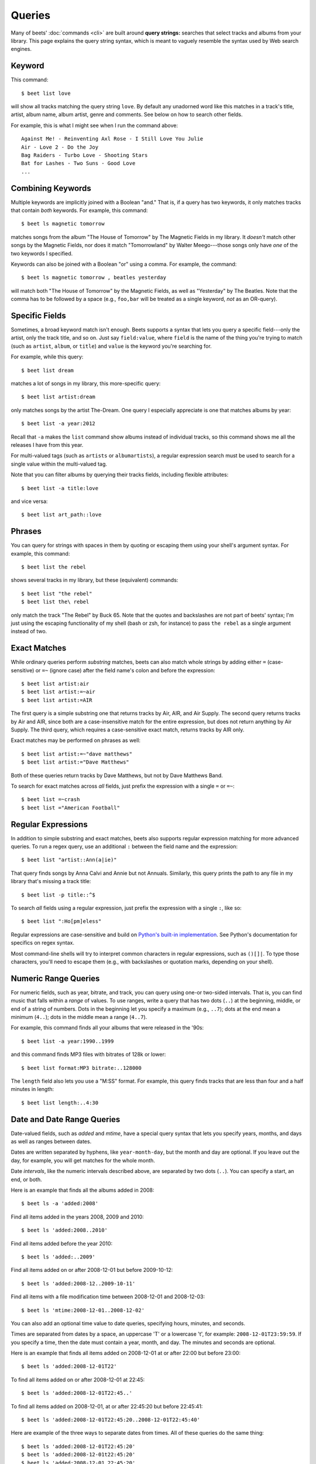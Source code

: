 .. _queries:

Queries
=======

Many of beets' :doc:`commands <cli>` are built around **query strings:**
searches that select tracks and albums from your library. This page explains the
query string syntax, which is meant to vaguely resemble the syntax used by Web
search engines.

.. _keywordquery:

Keyword
-------

This command:

::

    $ beet list love

will show all tracks matching the query string ``love``. By default any
unadorned word like this matches in a track's title, artist, album name, album
artist, genre and comments. See below on how to search other fields.

For example, this is what I might see when I run the command above:

::

    Against Me! - Reinventing Axl Rose - I Still Love You Julie
    Air - Love 2 - Do the Joy
    Bag Raiders - Turbo Love - Shooting Stars
    Bat for Lashes - Two Suns - Good Love
    ...

.. _combiningqueries:

Combining Keywords
------------------

Multiple keywords are implicitly joined with a Boolean "and." That is, if a
query has two keywords, it only matches tracks that contain *both* keywords. For
example, this command:

::

    $ beet ls magnetic tomorrow

matches songs from the album "The House of Tomorrow" by The Magnetic Fields in
my library. It *doesn't* match other songs by the Magnetic Fields, nor does it
match "Tomorrowland" by Walter Meego---those songs only have *one* of the two
keywords I specified.

Keywords can also be joined with a Boolean "or" using a comma. For example, the
command:

::

    $ beet ls magnetic tomorrow , beatles yesterday

will match both "The House of Tomorrow" by the Magnetic Fields, as well as
"Yesterday" by The Beatles. Note that the comma has to be followed by a space
(e.g., ``foo,bar`` will be treated as a single keyword, *not* as an OR-query).

.. _fieldsquery:

Specific Fields
---------------

Sometimes, a broad keyword match isn't enough. Beets supports a syntax that lets
you query a specific field---only the artist, only the track title, and so on.
Just say ``field:value``, where ``field`` is the name of the thing you're trying
to match (such as ``artist``, ``album``, or ``title``) and ``value`` is the
keyword you're searching for.

For example, while this query:

::

    $ beet list dream

matches a lot of songs in my library, this more-specific query:

::

    $ beet list artist:dream

only matches songs by the artist The-Dream. One query I especially appreciate is
one that matches albums by year:

::

    $ beet list -a year:2012

Recall that ``-a`` makes the ``list`` command show albums instead of individual
tracks, so this command shows me all the releases I have from this year.

For multi-valued tags (such as ``artists`` or ``albumartists``), a regular
expression search must be used to search for a single value within the
multi-valued tag.

Note that you can filter albums by querying their tracks fields, including
flexible attributes:

::

    $ beet list -a title:love

and vice versa:

::

    $ beet list art_path::love

Phrases
-------

You can query for strings with spaces in them by quoting or escaping them using
your shell's argument syntax. For example, this command:

::

    $ beet list the rebel

shows several tracks in my library, but these (equivalent) commands:

::

    $ beet list "the rebel"
    $ beet list the\ rebel

only match the track "The Rebel" by Buck 65. Note that the quotes and
backslashes are not part of beets' syntax; I'm just using the escaping
functionality of my shell (bash or zsh, for instance) to pass ``the rebel`` as a
single argument instead of two.

.. _exact-match:

Exact Matches
-------------

While ordinary queries perform *substring* matches, beets can also match whole
strings by adding either ``=`` (case-sensitive) or ``=~`` (ignore case) after
the field name's colon and before the expression:

::

    $ beet list artist:air
    $ beet list artist:=~air
    $ beet list artist:=AIR

The first query is a simple substring one that returns tracks by Air, AIR, and
Air Supply. The second query returns tracks by Air and AIR, since both are a
case-insensitive match for the entire expression, but does not return anything
by Air Supply. The third query, which requires a case-sensitive exact match,
returns tracks by AIR only.

Exact matches may be performed on phrases as well:

::

    $ beet list artist:=~"dave matthews"
    $ beet list artist:="Dave Matthews"

Both of these queries return tracks by Dave Matthews, but not by Dave Matthews
Band.

To search for exact matches across *all* fields, just prefix the expression with
a single ``=`` or ``=~``:

::

    $ beet list =~crash
    $ beet list ="American Football"

.. _regex:

Regular Expressions
-------------------

In addition to simple substring and exact matches, beets also supports regular
expression matching for more advanced queries. To run a regex query, use an
additional ``:`` between the field name and the expression:

::

    $ beet list "artist::Ann(a|ie)"

That query finds songs by Anna Calvi and Annie but not Annuals. Similarly, this
query prints the path to any file in my library that's missing a track title:

::

    $ beet list -p title::^$

To search *all* fields using a regular expression, just prefix the expression
with a single ``:``, like so:

::

    $ beet list ":Ho[pm]eless"

Regular expressions are case-sensitive and build on `Python's built-in
implementation <https://docs.python.org/library/re.html>`__. See Python's
documentation for specifics on regex syntax.

Most command-line shells will try to interpret common characters in regular
expressions, such as ``()[]|``. To type those characters, you'll need to escape
them (e.g., with backslashes or quotation marks, depending on your shell).

.. _numericquery:

Numeric Range Queries
---------------------

For numeric fields, such as year, bitrate, and track, you can query using one-or
two-sided intervals. That is, you can find music that falls within a *range* of
values. To use ranges, write a query that has two dots (``..``) at the
beginning, middle, or end of a string of numbers. Dots in the beginning let you
specify a maximum (e.g., ``..7``); dots at the end mean a minimum (``4..``);
dots in the middle mean a range (``4..7``).

For example, this command finds all your albums that were released in the '90s:

::

    $ beet list -a year:1990..1999

and this command finds MP3 files with bitrates of 128k or lower:

::

    $ beet list format:MP3 bitrate:..128000

The ``length`` field also lets you use a "M:SS" format. For example, this query
finds tracks that are less than four and a half minutes in length:

::

    $ beet list length:..4:30

.. _datequery:

Date and Date Range Queries
---------------------------

Date-valued fields, such as *added* and *mtime*, have a special query syntax
that lets you specify years, months, and days as well as ranges between dates.

Dates are written separated by hyphens, like ``year-month-day``, but the month
and day are optional. If you leave out the day, for example, you will get
matches for the whole month.

Date *intervals*, like the numeric intervals described above, are separated by
two dots (``..``). You can specify a start, an end, or both.

Here is an example that finds all the albums added in 2008:

::

    $ beet ls -a 'added:2008'

Find all items added in the years 2008, 2009 and 2010:

::

    $ beet ls 'added:2008..2010'

Find all items added before the year 2010:

::

    $ beet ls 'added:..2009'

Find all items added on or after 2008-12-01 but before 2009-10-12:

::

    $ beet ls 'added:2008-12..2009-10-11'

Find all items with a file modification time between 2008-12-01 and 2008-12-03:

::

    $ beet ls 'mtime:2008-12-01..2008-12-02'

You can also add an optional time value to date queries, specifying hours,
minutes, and seconds.

Times are separated from dates by a space, an uppercase 'T' or a lowercase 't',
for example: ``2008-12-01T23:59:59``. If you specify a time, then the date must
contain a year, month, and day. The minutes and seconds are optional.

Here is an example that finds all items added on 2008-12-01 at or after 22:00
but before 23:00:

::

    $ beet ls 'added:2008-12-01T22'

To find all items added on or after 2008-12-01 at 22:45:

::

    $ beet ls 'added:2008-12-01T22:45..'

To find all items added on 2008-12-01, at or after 22:45:20 but before 22:45:41:

::

    $ beet ls 'added:2008-12-01T22:45:20..2008-12-01T22:45:40'

Here are example of the three ways to separate dates from times. All of these
queries do the same thing:

::

    $ beet ls 'added:2008-12-01T22:45:20'
    $ beet ls 'added:2008-12-01t22:45:20'
    $ beet ls 'added:2008-12-01 22:45:20'

You can also use *relative* dates. For example, ``-3w`` means three weeks ago,
and ``+4d`` means four days in the future. A relative date has three parts:

- Either ``+`` or ``-``, to indicate the past or the future. The sign is
  optional; if you leave this off, it defaults to the future.
- A number.
- A letter indicating the unit: ``d``, ``w``, ``m`` or ``y``, meaning days,
  weeks, months or years. (A "month" is always 30 days and a "year" is always
  365 days.)

Here's an example that finds all the albums added since last week:

::

    $ beet ls -a 'added:-1w..'

And here's an example that lists items added in a two-week period starting four
weeks ago:

::

    $ beet ls 'added:-6w..-4w'

.. _not_query:

Query Term Negation
-------------------

Query terms can also be negated, acting like a Boolean "not," by prefixing them
with ``-`` or ``^``. This has the effect of returning all the items that do
**not** match the query term. For example, this command:

::

    $ beet list ^love

matches all the songs in the library that do not have "love" in any of their
fields.

Negation can be combined with the rest of the query mechanisms, so you can
negate specific fields, regular expressions, etc. For example, this command:

::

    $ beet list -a artist:dylan ^year:1980..1989 "^album::the(y)?"

matches all the albums with an artist containing "dylan", but excluding those
released in the eighties and those that have "the" or "they" on the title.

The syntax supports both ``^`` and ``-`` as synonyms because the latter
indicates flags on the command line. To use a minus sign in a command-line
query, use a double dash ``--`` to separate the options from the query:

::

    $ beet list -a -- artist:dylan -year:1980..1990 "-album::the(y)?"

.. _pathquery:

Path Queries
------------

Sometimes it's useful to find all the items in your library that are
(recursively) inside a certain directory. Use the ``path:`` field to do this:

::

    $ beet list path:/my/music/directory

In fact, beets automatically recognizes any query term containing a path
separator (``/`` on POSIX systems) as a path query if that path exists, so this
command is equivalent as long as ``/my/music/directory`` exist:

::

    $ beet list /my/music/directory

Note that this only matches items that are *already in your library*, so a path
query won't necessarily find *all* the audio files in a directory---just the
ones you've already added to your beets library.

Path queries are case sensitive if the queried path is on a case-sensitive
filesystem.

.. _query-sort:

Sort Order
----------

Queries can specify a sort order. Use the name of the ``field`` you want to sort
on, followed by a ``+`` or ``-`` sign to indicate ascending or descending sort.
For example, this command:

::

    $ beet list -a year+

will list all albums in chronological order. You can also specify several sort
orders, which will be used in the same order as they appear in your query:

::

    $ beet list -a genre+ year+

This command will sort all albums by genre and, in each genre, in chronological
order.

The ``artist`` and ``albumartist`` keys are special: they attempt to use their
corresponding ``artist_sort`` and ``albumartist_sort`` fields for sorting
transparently (but fall back to the ordinary fields when those are empty).

Lexicographic sorts are case insensitive by default, resulting in the following
sort order: ``Bar foo Qux``. This behavior can be changed with the
:ref:`sort_case_insensitive` configuration option. Case sensitive sort will
result in lower-case values being placed after upper-case values, e.g., ``Bar
Qux foo``.

Note that when sorting by fields that are not present on all items (such as
flexible fields, or those defined by plugins) in *ascending* order, the items
that lack that particular field will be listed at the *beginning* of the list.

You can set the default sorting behavior with the :ref:`sort_item` and
:ref:`sort_album` configuration options.
